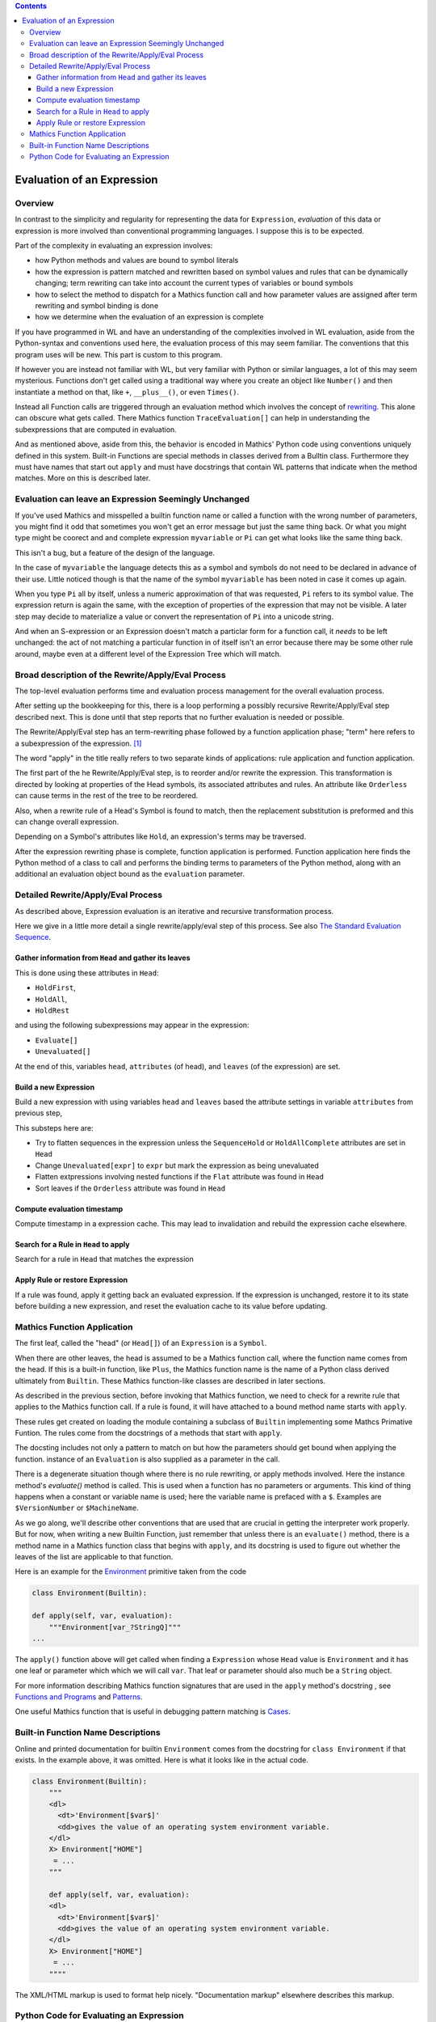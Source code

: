 .. index:: evaluation

.. contents::

===========================
Evaluation of an Expression
===========================

Overview
========

In contrast to the simplicity and regularity for representing the data
for ``Expression``, *evaluation* of this data or expression is more involved
than conventional programming languages. I suppose this is to be expected.

Part of the complexity in evaluating an expression involves:

* how Python methods and values are bound to symbol literals
* how the expression is pattern matched and rewritten based on symbol
  values and rules that can be dynamically changing; term rewriting
  can take into account the current types of variables or bound
  symbols
* how to select the method to dispatch for a Mathics function call and how
  parameter values are assigned after term rewriting and symbol binding is done
* how we determine when the evaluation of an expression is complete

If you have programmed in WL and have an understanding of the
complexities involved in WL evaluation, aside from the Python-syntax
and conventions used here, the evaluation process of this may seem
familiar. The conventions that this program uses will be new.
This part is custom to this program.

If however you are instead not familiar with WL, but very familiar
with Python or similar languages, a lot of this may seem
mysterious. Functions don't get called using a traditional way where
you create an object like ``Number()`` and then instantiate a method
on that, like ``+``, ``__plus__()``, or even ``Times()``.

Instead all Function calls are triggered through an evaluation method
which involves the concept of `rewriting
<https://en.wikipedia.org/wiki/Rewriting>`_. This alone can obscure
what gets called. There Mathics function ``TraceEvaluation[]`` can
help in understanding the subexpressions that are computed in evaluation.

And as mentioned above, aside from this, the behavior is encoded in
Mathics' Python code using conventions uniquely defined in this
system. Built-in Functions are special methods in classes derived from
a Bulltin class.  Furthermore they must have names that start out
``apply`` and must have docstrings that contain WL patterns that
indicate when the method matches. More on this is described later.


Evaluation can leave an Expression Seemingly Unchanged
======================================================

If you've used Mathics and misspelled a builtin function name or
called a function with the wrong number of parameters, you might find
it odd that sometimes you won't get an error message but just the same
thing back. Or what you might type might be coorect and and complete
expression ``myvariable`` or ``Pi`` can get what looks like the same
thing back.

This isn't a bug, but a feature of the design of the language.

In the case of ``myvariable`` the language detects this as a symbol
and symbols do not need to be declared in advance of their use.
Little noticed though is that the name of the symbol ``myvariable``
has been noted in case it comes up again.

When you type ``Pi`` all by itself, unless a numeric approximation of
that was requested, ``Pi`` refers to its symbol value. The expression
return is again the same, with the exception of properties of the
expression that may not be visible. A later step may decide to
materialize a value or convert the representation of ``Pi`` into a
unicode string.

And when an S-expression or an Expression doesn't match a particlar
form for a function call, it *needs* to be left unchanged: the act of
not matching a particular function in of itself isn't an error because
there may be some other rule around, maybe even at a different level
of the Expression Tree which will match.



Broad description of the Rewrite/Apply/Eval Process
===================================================

The top-level evaluation performs time and evaluation process
management for the overall evaluation process.

After setting up the bookkeeping for this, there is a loop performing
a possibly recursive Rewrite/Apply/Eval step described next.  This is
done until that step reports that no further evaluation is needed or
possible.

The Rewrite/Apply/Eval step has an term-rewriting phase followed by a
function application phase; "term" here refers to a subexpression of
the expression. [1]_

The word "apply" in the title really refers to two separate kinds of
applications: rule application and function application.

The first part of the he Rewrite/Apply/Eval step, is to reorder and/or
rewrite the expression. This transformation is directed by looking at
properties of the Head symbols, its associated attributes and
rules. An attribute like ``Orderless`` can cause terms in the
rest of the tree to be reordered.

Also, when a rewrite rule of a Head's Symbol is found to match, then
the replacement substitution is preformed and this can change overall
expression.

Depending on a Symbol's attributes like ``Hold``, an expression's
terms may be traversed.

After the expression rewriting phase is complete, function application
is performed. Function application here finds the Python method of a
class to call and performs the binding terms to parameters of the
Python method, along with an additional an evaluation object bound as
the ``evaluation`` parameter.


Detailed Rewrite/Apply/Eval Process
===================================

As described above, Expression evaluation is an iterative and recursive
transformation process.

Here we give in a little more detail a single rewrite/apply/eval step of this
process. See also `The Standard Evaluation Sequence
<https://reference.wolfram.com/language/tutorial/Evaluation.html>`_.


Gather information from ``Head`` and gather its leaves
------------------------------------------------------

This is done using these attributes in ``Head``:

* ``HoldFirst``,
* ``HoldAll``,
* ``HoldRest``

and using the following subexpressions may appear in the expression:

* ``Evaluate[]``
* ``Unevaluated[]``

At the end of this, variables ``head``, ``attributes`` (of head), and ``leaves`` (of the expression) are set.

Build a new Expression
-----------------------

Build a new expression with using variables ``head`` and ``leaves`` based
the attribute settings in variable ``attributes`` from previous step,

This substeps here are:

* Try to flatten sequences in the expression unless the ``SequenceHold`` or ``HoldAllComplete`` attributes are set in ``Head``
* Change ``Unevaluated[expr]`` to ``expr`` but mark the expression as being unevaluated
* Flatten extpressions involving nested functions if the ``Flat`` attribute was found in ``Head``
* Sort leaves if the ``Orderless`` attribute was found in ``Head``

Compute evaluation timestamp
----------------------------

Compute timestamp in a expression cache. This may lead to invalidation and rebuild the expression cache elsewhere.

Search for a Rule in ``Head`` to apply
--------------------------------------

Search for a rule in ``Head`` that matches the expression

Apply Rule or restore Expression
--------------------------------

If a rule was found, apply it getting back an evaluated expression.
If the expression is unchanged, restore it to its state before building a new expression,
and reset the evaluation cache to its value before updating.



Mathics Function Application
============================

.. index:: Symbol, Predefined, Builtin, Expression

The first leaf, called the "head" (or ``Head[]``) of an
``Expression`` is a ``Symbol``.

When there are other leaves, the head is assumed to be a Mathics
function call, where  the function name comes from the head. If this is a
built-in function, like ``Plus``, the Mathics function name is the name
of a Python class derived ultimately from ``Builtin``. These
Mathics function-like classes are described in later sections.

As described in the previous section, before invoking that Mathics
function, we need to check for a rewrite rule that applies to
the Mathics function call. If a rule is found, it will have attached to
a bound method name starts with ``apply``.

These rules get created on loading the module containing a subclass of
``Builtin`` implementing some Mathcs Primative Funtion.  The rules
come from the docstrings of a methods that start with ``apply``.

The docsting includes not only a pattern to match on but how the
parameters should get bound when applying the function.
instance of an ``Evaluation`` is also supplied as a parameter in the call.

There is a degenerate situation though where there is no rule
rewriting, or apply methods involved. Here the instance method's
*evaluate()* method is called. This is used when a function has no
parameters or arguments. This kind of thing happens when a constant or
variable name is used; here the variable name is prefaced with a
``$``. Examples are ``$VersionNumber`` or ``$MachineName``.

As we go along, we'll describe other conventions that are used that
are crucial in getting the interpreter work properly. But for now,
when writing a new Builtin Function, just remember that unless there
is an ``evaluate()`` method, there is a method name in a Mathics
function class that begins with ``apply``, and its docstring is used
to figure out whether the leaves of the list are applicable to that
function.

Here is an example for the `Environment
<https://reference.wolfram.com/language/ref/Environment.html>`_
primitive taken from the code

.. code-block:: python

   class Environment(Builtin):

   def apply(self, var, evaluation):
       """Environment[var_?StringQ]"""
   ...

The ``apply()`` function above will get called when finding a
``Expression`` whose ``Head`` value is ``Environment`` and it has one
leaf or parameter which which we will call ``var``.  That leaf or
parameter should also much be a ``String`` object.

For more information describing Mathics function signatures that are
used in the ``apply`` method's docstring , see `Functions and Programs
<https://reference.wolfram.com/language/tutorial/FunctionsAndPrograms.html>`_
and `Patterns
<https://reference.wolfram.com/language/tutorial/Patterns.html>`_.

One useful Mathics function that is useful in debugging pattern matching is  `Cases <https://reference.wolfram.com/language/ref/Cases.html>`_.

Built-in Function Name Descriptions
===================================

Online and printed documentation for builtin ``Environment`` comes from the docstring for ``class Environment`` if that exists.
In the example above, it was omitted. Here is what it looks like in the actual code.

.. code-block:: python

    class Environment(Builtin):
        """
        <dl>
          <dt>'Environment[$var$]'
          <dd>gives the value of an operating system environment variable.
        </dl>
        X> Environment["HOME"]
         = ...
        """

        def apply(self, var, evaluation):
        <dl>
          <dt>'Environment[$var$]'
          <dd>gives the value of an operating system environment variable.
        </dl>
        X> Environment["HOME"]
         = ...
	""""

The XML/HTML markup is used to format help nicely. "Documentation markup" elsewhere describes this markup.


Python Code for Evaluating an Expression
========================================

Building on the code shown above for parsing an expression,
here is code to evaluate an expression from a string:

.. code-block:: python

   # The below is a repeat of the parsing code...

   from mathics.core.parser import parse, SingleLineFeeder
   from mathics.core.definitions import Definitions

   definitions = Definitions(add_builtin=True)
   str_expression = "1 + 2 / 3"
   expr = parse(definitions, SingleLineFeeder(str_expression))

   # This code is new...

   from mathics.core.evaluation import Evaluation
   evaluation = Evaluation(definitions=definitions, catch_interrupt=False)
   last_result = expr.evaluate(evaluation)

   print("type", type(last_result))
   print("expr: ", last_result)

Running the above produces:

::

   type <class 'mathics.core.expression.Rational'>
   expr:  5/3

All of the above is wrapped nicely in the module ``mathics.session`` which
performs the above. So here is an equivalent program:

.. code-block:: python

    from mathics.session import session
    str_expression = "1 + 2 / 3"
    result = session.evaluate(str_expression)

    .. rubric: Footnotes

.. [1] Other names for "term": "subexpression" or in in Mathics/WL the ``Rest[]`` function. In the Mathics code though these are called ``leaves``. Specifically, there is the field name in the Expression class is called ``_leaves`` and there are accessor functions ``get_leaves()`` ``set_leaf()``, ``get_mutable_leaves()``
